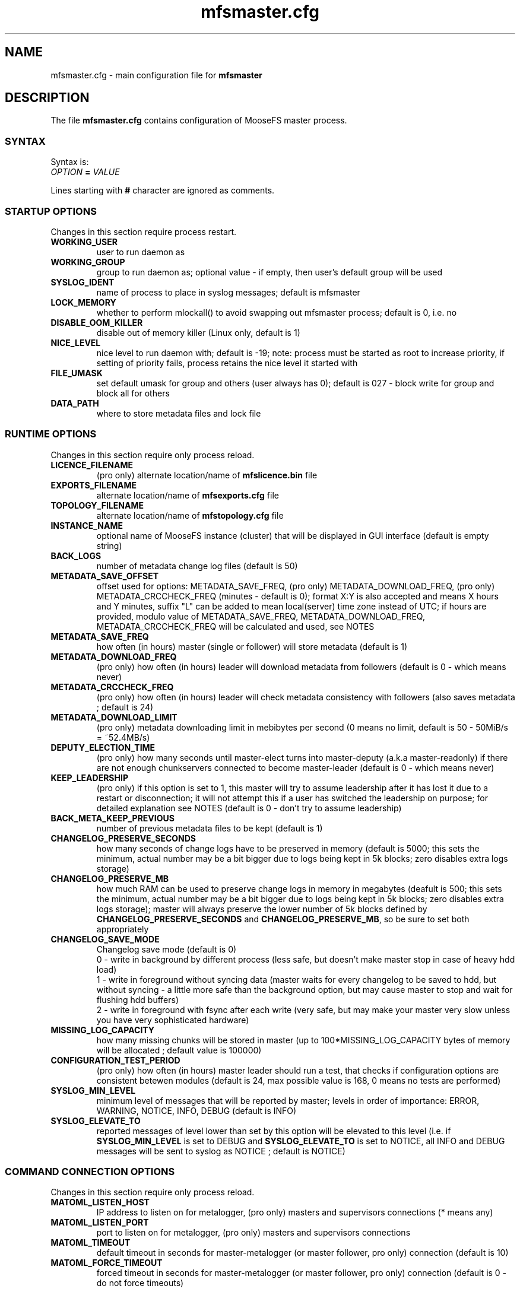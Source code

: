 .TH mfsmaster.cfg "5" "June 2025" "MooseFS 4.57.7-1" "This is part of MooseFS"
.ss 12 0
.SH NAME
mfsmaster.cfg \- main configuration file for \fBmfsmaster\fP
.SH DESCRIPTION
The file \fBmfsmaster.cfg\fP contains configuration of MooseFS master process.
.SS SYNTAX
.PP
Syntax is:
.TP
.IB OPTION " = " VALUE
.PP
Lines starting with \fB#\fP character are ignored as comments.
.SS STARTUP OPTIONS
Changes in this section require process restart.
.TP
.B WORKING_USER
user to run daemon as
.TP
.B WORKING_GROUP
group to run daemon as; optional value - if empty, then user's default group will be used
.TP
.B SYSLOG_IDENT
name of process to place in syslog messages; default is mfsmaster
.TP
.B LOCK_MEMORY
whether to perform mlockall() to avoid swapping out mfsmaster process; default is 0, i.e. no
.TP
.B DISABLE_OOM_KILLER
disable out of memory killer (Linux only, default is 1)
.TP
.B NICE_LEVEL
nice level to run daemon with; default is -19; note: process must be started as root to increase priority, if setting of priority fails, process retains the nice level it started with
.TP
.B FILE_UMASK
set default umask for group and others (user always has 0); default is 027 - block write for group and block all for others
.TP
.B DATA_PATH
where to store metadata files and lock file
.SS RUNTIME OPTIONS
Changes in this section require only process reload.
.TP
.B LICENCE_FILENAME
(pro only) alternate location/name of \fBmfslicence.bin\fP file
.TP
.B EXPORTS_FILENAME
alternate location/name of \fBmfsexports.cfg\fP file
.TP
.B TOPOLOGY_FILENAME
alternate location/name of \fBmfstopology.cfg\fP file
.TP
.B INSTANCE_NAME
optional name of MooseFS instance (cluster) that will be displayed in GUI interface (default is empty string)
.TP
.B BACK_LOGS
number of metadata change log files (default is 50)
.TP
.B METADATA_SAVE_OFFSET
offset used for options: METADATA_SAVE_FREQ, (pro only) METADATA_DOWNLOAD_FREQ, (pro only) METADATA_CRCCHECK_FREQ (minutes - default is 0);
format X:Y is also accepted and means X hours and Y minutes, suffix "L" can be added to mean local(server) time
zone instead of UTC; if hours are provided, modulo value of 
METADATA_SAVE_FREQ, METADATA_DOWNLOAD_FREQ, METADATA_CRCCHECK_FREQ will be calculated and used, see NOTES
.TP
.B METADATA_SAVE_FREQ
how often (in hours) master (single or follower) will store metadata (default is 1)
.TP
.B METADATA_DOWNLOAD_FREQ
(pro only) how often (in hours) leader will download metadata from followers (default is 0 - which means never)
.TP
.B METADATA_CRCCHECK_FREQ
(pro only) how often (in hours) leader will check metadata consistency with followers (also saves metadata ; default is 24)
.TP
.B METADATA_DOWNLOAD_LIMIT
(pro only) metadata downloading limit in mebibytes per second (0 means no limit, default is 50 - 50MiB/s = ~52.4MB/s)
.TP
.B DEPUTY_ELECTION_TIME
(pro only) how many seconds until master-elect turns into master-deputy (a.k.a master-readonly) if there are not enough chunkservers connected to become master-leader (default is 0 - which means never)
.TP
.B KEEP_LEADERSHIP
(pro only) if this option is set to 1, this master will try to assume leadership after it has lost it due to a restart or disconnection; it will not attempt this if a user has switched the leadership on purpose; for detailed explanation see NOTES (default is 0 - don't try to assume leadership)
.TP
.B BACK_META_KEEP_PREVIOUS
number of previous metadata files to be kept (default is 1)
.TP
.B CHANGELOG_PRESERVE_SECONDS
how many seconds of change logs have to be preserved in memory (default is 5000; 
this sets the minimum, actual number may be a bit bigger due to logs being kept 
in 5k blocks; zero disables extra logs storage)
.TP
.B CHANGELOG_PRESERVE_MB
how much RAM can be used to preserve change logs in memory in megabytes (deafult is 500; this sets the minimum, actual number may be a bit bigger 
due to logs being kept in 5k blocks; zero disables extra logs storage);
master will always preserve the lower number of 5k blocks defined by \fBCHANGELOG_PRESERVE_SECONDS\fP and \fBCHANGELOG_PRESERVE_MB\fP, so be sure to set both appropriately
.TP
.B CHANGELOG_SAVE_MODE
Changelog save mode (default is 0)
.br
0 - write in background by different process (less safe, but doesn't make master stop in case of heavy hdd load)
.br
1 - write in foreground without syncing data (master waits for every changelog to be saved to hdd, but without syncing - a little more safe than the background option, but may cause master to stop and wait for flushing hdd buffers)
.br
2 - write in foreground with fsync after each write (very safe, but may make your master very slow unless you have very sophisticated hardware)
.TP
.B MISSING_LOG_CAPACITY
how many missing chunks will be stored in master (up to 100*MISSING_LOG_CAPACITY bytes of memory will be allocated ; default value is 100000)
.TP
.B CONFIGURATION_TEST_PERIOD
(pro only) how often (in hours) master leader should run a test, that checks if configuration options are consistent betewen modules (default is 24, max possible value is 168, 0 means no tests are performed)
.TP
.B SYSLOG_MIN_LEVEL
minimum level of messages that will be reported by master; levels in order of importance: ERROR, WARNING, NOTICE, INFO, DEBUG (default is INFO)
.TP
.B SYSLOG_ELEVATE_TO
reported messages of level lower than set by this option will be elevated to this level (i.e. if \fBSYSLOG_MIN_LEVEL\fP is set to DEBUG and \fBSYSLOG_ELEVATE_TO\fP is set to NOTICE, all INFO and DEBUG messages will be sent to syslog as NOTICE ; default is NOTICE)
.SS COMMAND CONNECTION OPTIONS
Changes in this section require only process reload.
.TP
.B MATOML_LISTEN_HOST
IP address to listen on for metalogger, (pro only) masters and supervisors connections (* means any)
.TP
.B MATOML_LISTEN_PORT
port to listen on for metalogger, (pro only) masters and supervisors connections
.TP
.B MATOML_TIMEOUT
default timeout in seconds for master-metalogger (or master follower, pro only) connection (default is 10)
.TP
.B MATOML_FORCE_TIMEOUT
forced timeout in seconds for master-metalogger (or master follower, pro only) connection (default is 0 - do not force timeouts)
.SS MASTER-LEADER CONNECTION OPTIONS
Changes in this section require only process reload.
.TP
.B MASTER_HOST
(pro only) MooseFS master host (default is mfsmaster)
.TP
.B MASTER_RECONNECTION_DELAY
(pro only) delay in seconds before next try to reconnect to master-leader if not connected (default is 5)
.TP
.B MASTER_TIMEOUT
(pro only) timeout in seconds for master-leader connections (default is 10)
.TP
.B BIND_HOST
(pro only) local address to use for connecting with master-leader (default is *, i.e. default local address)
.SS CHUNKSERVER CONNECTION OPTIONS
Changes in this section require only process reload.
.TP
.B MATOCS_LISTEN_HOST
IP address to listen on for chunkserver connections (\fB*\fP means any)
.TP
.B MATOCS_LISTEN_PORT
port to listen on for chunkserver connections
.TP
.B MATOCS_TIMEOUT
default timeout in seconds for master-chunkserver connection (default is 10)
.TP
.B MATOCS_FORCE_TIMEOUT
forced timeout in seconds for master-chunkserver connection (default is 0 - do not force timeouts)
.TP
.B AUTH_CODE
Optional authentication string. When defined - then only chunkservers with the same AUTH_CODE are allowed to connect to this master. When not defined (default) - then all chunkservers are allowed. If you want to switch on chunkserver authentication, then first define AUTH_CODE in all your chunkservers (and reload/restart them), then define this option in master and reload/restart it. Remember, that after reload currently connected chunkservers are NOT disconnected. New AUTH_CODE will be used only when chunkservers will make a new connection.
.TP
.BR REMAP_BITS ", " REMAP_SOURCE_IP_CLASS ", " REMAP_DESTINATION_IP_CLASS
Optional IP class remapping. Remap chunkserver IP addresses with first REMAP_BITS of IP equal to first REMAP_BITS of REMAP_SOURCE_IP_CLASS. During remapping system will set first REMAP_BITS of IP address to first REMAP_BITS of REMAP_DESTINATION_IP_CLASS. All three option need to be defined for the remapping to work.
.TP
.BR MULTILAN_BITS ", " MULTILAN_CLASSES
Optional LAN IP class remapping. Remap chunkservers IP addresses with first MULTILAN_BITS of client's IP for all client IPs matching one of the MULTILAN_CLASSES (classes must be separated by comma). All masters and chunkservers must have valid IPs from each of the MULTILAN_CLASSES classes. Both options need to be defined for the remapping to work.
.TP
.BR MULTILAN_IPMAP_FILENAME
alternate location/name of \fBmfsipmap.cfg\fP file. This file defines optional custom IP mapping.
.SS CHUNKSERVER WORKING OPTIONS
Changes in this section require only process reload.
.TP
.B REPLICATIONS_DELAY_INIT
initial delay in seconds before starting replications (default is 60)
.TP
.B REPLICATIONS_RESPECT_TOPOLOGY
whether to make undergoal replications respect topology (default is 0)
.br
0 - do not respect topology
.br
1 - pick a destination server at random, but then choose the best source server
.br
2 - try to find a destination server in the same rack as one of the existing copies and then 
replicate the chunk locally (in the same rack)
.TP
.B CREATIONS_RESPECT_TOPOLOGY
whether new chunks should be recorded with respect to topology (default is 0)
.br
0 - do not respect topology
.br
N (N>0) - first try to create new chunks on servers with topological distance LOWER than N from the client; if not possible, for example because of storage class, chunk servers being busy or lacking space, then try servers with distance greater or equal to N
.TP
.B CHUNKS_UNIQUE_MODE
avoid using same ip/rack for different chunk copies (default is 0)
.br
0 - ignore ip and rackid (standard behaviour)
.br
1 - avoid storing more than one copy on chunkservers using same IP number
.br
2 - avoid storing more than one copy on chunkservers using IP number from the same rack id
.br
\fbNOTICE!\fP This parameter is available for backward compatibility purposes and should not be set 
to a value other than 0. Instead, distinguish feature from storage classes should be used. 
However, if it is set to a value other than 0, it will override any distinguish definintion in 
storage classes. For more informations about storage classes and distinguish feature refer to
\fBmfsscadmin\fP\|(1) manual.
.TP
.B CHUNKS_LOOP_MAX_CPS
Chunks loop shouldn't check more chunks per seconds than given number (default is 100000)
.TP
.B CHUNKS_LOOP_MIN_TIME
Chunks loop shouldn't be done in less seconds than given number (default is 300)
.TP
.B CHUNKS_SOFT_DEL_LIMIT
Soft maximum number of chunks to delete on one chunkserver (default is 10)
.TP
.B CHUNKS_HARD_DEL_LIMIT
Hard maximum number of chunks to delete on one chunkserver (default is 25)
.TP
.B CHUNKS_WRITE_REP_LIMIT
Maximum number of chunks to replicate to one chunkserver (default is 2,1,1,4,4 - see NOTES)
.TP
.B CHUNKS_READ_REP_LIMIT
Maximum number of chunks to replicate from one chunkserver (default is 10,5,2,5,10 - see NOTES)
.TP
.B CS_HEAVY_LOAD_THRESHOLD
Threshold for chunkserver load. (default is 150 - see NOTES)
.TP
.B CS_HEAVY_LOAD_RATIO_THRESHOLD
Threshold ratio for chunkserver load (default is 3.0 - see NOTES)
.TP
.B CS_HEAVY_LOAD_GRACE_PERIOD
Defines how long chunkservers will remain in 'grace' mode (default is 900 - see NOTES)
.TP
.B ACCEPTABLE_PERCENTAGE_DIFFERENCE
Maximum percentage difference between space usage of chunkservers (default is 1 = 1%)
.TP
.B PRIORITY_QUEUES_LENGTH
Length of priority queues (for endangered, undergoal etc. chunks - chunks that should be processed first - default is 1000000)
.TP
.B CS_MAINTENANCE_MODE_TIMEOUT
Maximum time server can be in maintenance mode (default value is 0 - which means 'forever'); for value formatting see TIME
.TP
.B CS_TEMP_MAINTENANCE_MODE_TIMEOUT
Maximum time server can be in "temporary" maintenance mode (server is switched to this mode whenever it is stopped gracefully, after reconnection server is switched back to normal mode automatically ; default value: 30m); for value formatting see TIME
.TP
.B CS_DAYS_TO_REMOVE_UNUSED
How many days unused (disconnected) chunkserver should be kept in master data structures (valid values: 0 - 365 ; 0 means indefinitely ; default value: 7)
.SS CLIENTS CONNECTION OPTIONS
Changes in this section require only process reload.
.TP
.B MATOCL_LISTEN_HOST
IP address to listen on for client (mount) connections (\fB*\fP means any)
.TP
.B MATOCL_LISTEN_PORT
port to listen on for client (mount) connections
.TP
.B MATOCL_TIMEOUT
default timeout in seconds for master-client connection (default is 10)
.TP
.B MATOCL_FORCE_TIMEOUT
forced timeout in seconds for master-client connection (default is 0 - do not force timeouts)
.TP
.B RESTRICT_INCOMPATIBLE_CLIENT_VERSIONS
Whether MooseFS should prevent connections from clients that are unable to read all data (especially erasure encoded data). Default is 1 - prevent connections. If this option is set to 0, clients that try to read data in a format they do not understand will return read errors. Use with caution.
.SS CLIENTS WORKING OPTIONS
Changes in this section require only process reload.
.TP
.B SESSION_SUSTAIN_TIME
How long to sustain a disconnected client session (default is 1 day); for value formatting see TIME
.SS FILE SYSTEM OPTIONS
Changes in this section require only process reload.
.TP
.B QUOTA_DEFAULT_GRACE_PERIOD
Default grace for soft quota (default is 7 days); for value formatting see TIME
.TP
.B ATIME_MODE
Set atime modification mode (default is 2 : similar to 'relatime' - see NOTES)
\# relatime is not a typo :)
.TP
.B KEEP_EMPTY_FILES_IN_TRASH
Move empty files to trash after unlink? (default is 0 - delete empty files immediately regardless of trash retention settings)
.TP
.B RESERVE_SPACE
Set amount of space reserved for superuser (default is 0 = do not reserve space for superuser - see NOTES)
.TP
.B MAX_ALLOWED_HARD_LINKS
Define limit for number of hardlinks allowed for one object (default is 32767; possible values are from 8 to 65000)
.TP
.B INODE_REUSE_DELAY
Delay time after which inodes of deleted objects will be reused. BE AWARE if you change this value below 1 day you MUST ensure that this value is higher than any of the following timeouts in all clients:
\fBmfsattrcacheto\fP, \fBmfsxattrcacheto\fP, \fBmfsentrycacheto\fP, \fBmfsdirentrycacheto\fP, \fBmfsnegentrycacheto\fP, \fBmfssymlinkcacheto\fP. (default is 1d; possible values are from 300 to 3000000 seconds); for value formatting see TIME
TP
.B DEFAULT_EC_DATA_PARTS
How many data parts should the system use when old style EC definition is in use (@n instead of @8+n or @4+n; default is 8; possible values are 4 or 8)
.SH NOTES
.SS TIME
.PP
For config variables that define time without requiring a single, specific unit, time can be defined as a number of seconds (integer) or a time period in one of two possible formats:
.PP
first format: #.#T where T is one of: s-seconds, m-minutes, h-hours, d-days or w-weeks; fractions of seconds will be rounded to full seconds
.PP
second format: #w#d#h#m#s, any number of definitions can be ommited, but the remaining definitions must be in order (so #d#m is still a valid definition, but #m#d is not); ranges: s,m: 0 to 59, h: 0 to 23, d: 0 t
o 6, w is unlimited and the first definition is also always unlimited (i.e. for #d#h#m d will be unlimited)
.PP
Examples:
.PP
1.5h is the same as 1h30m, is the same as 90m, is the same as 5400s, is the same as 5400
.PP
2.5d is the same as 2d12h, is the same as 60h; 1d36h is not a valid time period (h is not the first definition, so it is bound by range 0 to 23)
.PP
1.03m is the same as 62s (61.8 seconds will be rounded up to 62)
.SS GENERAL NOTES
.PP
Chunks in master are tested in a loop. Speed (or frequency) is regulated by two
options: \fBCHUNKS_LOOP_MIN_TIME\fP and \fBCHUNKS_LOOP_MAX_CPS\fP. First
defines minimal time between iterations of the loop and second defines 
maximal number of chunk tests per second. 
Typically at the beginning, when the number of chunks is small, time is
constant, regulated by \fBCHUNK_LOOP_MIN_TIME\fP, but the when number of chunks
becomes bigger, then time of loop can increase according to
\fBCHUNKS_LOOP_MAX_CPS\fP.
.PP
Example: \fBCHUNKS_LOOP_MIN_TIME\fP is set to 300, \fBCHUNKS_LOOP_MAX_CPS\fP 
is set to 100000 and there is 1000000 (one million) chunks in the system. 1000000/100000 = 10, 
which is less than 300, so one loop iteration will take 300 seconds.
With 1000000000 (one billion) chunks the system needs 10000 seconds for one iteration of the loop.
.PP
Deletion limits are defined as 'soft' and 'hard' limit. When number of chunks
to delete increases from loop to loop, current limit can be temporarily
increased above soft limit, but never above hard limit.
.PP
Replication limits are divided into five cases:
.IP \[bu] 2
first limit is for endangered chunks (chunks with only one copy)
.IP \[bu] 2
second limit is for undergoal chunks (chunks with number of copies lower than specified goal)
.IP \[bu] 2
third limit is for rebalance between servers with space usage close to arithmetic mean
.IP \[bu] 2
fourth limit is for rebalance between other servers (very low or very high space usage)
.IP \[bu] 2
fifth limit is for recovery replications caused by I/O operations (read/write)
.PP
Usually first number should be greater than or equal to second, second greater than or equal to third, and fourth greater than or equal to third ( 1st >= 2nd >= 3rd <= 4th ). Fifth limit should be equal or greater than any of the other limits. If one number is given, then all limits are set to this number (for backward compatibility). If only four numbers are given, the fifth will be set as maximum of the four (also for backward compatibility).
.PP
Whenever chunkserver load is higher than \fBCS_HEAVY_LOAD_THRESHOLD\fP  and \fBCS_HEAVY_LOAD_RATIO_THRESHOLD\fP times higher than average load, then chunkserver is switched into 'grace' mode. Chunkserver stays in grace mode for \fBCS_HEAVY_LOAD_GRACE_PERIOD\fP seconds.
.PP
There are five possible values for \fBATIME_MODE\fP (all other values are treated as 0):
.IP \[bu] 2
\fB0\fP = Always modify atime for files, folders and symlinks.
.IP \[bu] 2
\fB1\fP = Always modify atime but only in case of files (do not modify atime in case of folders and symlinks).
.IP \[bu] 2
\fB2\fP = Modify atime only when it is lower than ctime or mtime and when current time is higher than ctime or mtime respectively, also modify atime when current atime is older than 24h. Do it for all objects during access (like "relatime" option in Linux).
.IP \[bu] 2
\fB3\fP = Same as above but only in case of files. In case of folders and symlinks do not modify atime.
.IP \[bu] 2
\fB4\fP = Never modify atime during access (like "noatime" option).
.PP
You can reserve space for superuser using \fBRESERVE_SPACE\fP option. You can define it as number of bytes, percent of total space, capacity of biggest chunkserver, etc.
.IP \[bu] 2
\fI#\fP or \fI#\fP\fBB\fP = number of bytes reserved for superuser. Standard metric prefixes can be used - SI and IEC (k,K,M,Mi,G,Gi etc.)
.IP \[bu] 2
\fI#\fP\fB%\fP or \fI#\fP\fB.\fP\fI#\fP\fB%\fP = percent of total capacity of MooseFS instance
.IP \[bu] 2
\fI#\fP\fBU\fP or \fI#\fP\fB.\fP\fI#\fP\fBU\fP = multiplies of "U" value; U is defined as maximum number of bytes currently used by a single chunkserver
.IP \[bu] 2
\fI#\fP\fBC\fP or \fI#\fP\fB.\fP\fI#\fP\fBC\fP = multiplies of "C" value; C is defined as maximum total capacity of a single chunkserver
.PP
When your network has two (or more) IP classes you may want to use one network for standard communication between MFS modules and separate network only for I/O. It can be done by setting \fBREMAP_BITS\fP, \fBREMAP_SOURCE_IP_CLASS\fP and \fBREMAP_DESTINATION_IP_CLASS\fP.
When you set these options then master will change internally IP addresses of chunkservers and will send them as chunk locations, so clients will make connections with chunkservers using new (destination) IP for all I/O, but still communicate with master using original (source) IP.
Also chunkservers will use original IP to communicate with master, but they will use new IP's to communicate between themselves during replication. Beware that all clients and chunkservers must have access to both networks, but masters, metaloggers etc. will need only access to the source network.
.PP
When your clients are separated into two or more LAN or VLAN networks, you may want them to connect to masters and chunkservers using IPs from their network. It can be done by setting \fBMULTILAN_BITS\fP and \fBMULTILAN_CLASSES\fP.
Each time a client connects, the master will check whether the connection came from one of the defined LAN classes and if yes, it will remap the first \fBMULTILAN_BITS\fP of any chunkserver IP before it sends the chunkserver's IP to the client. Connections coming from other IP addresses will be treated as usual (i.e. original chunkserver IPs will be sent in response). All masters and chunkservers need to have one IP from each of the defined \fBMULTILAN_CLASSES\fP and one module (chunkserver or master) needs to have the same IP suffix in each class.
Proper DNS configuration is also required: clients in each LAN must either get different IP when querying DNS about master host or must use different master host names that are resolved to IPs in their class.
See \fBmfsmount\fP\|(8), \fBmfsbdev\fP\|(8) for more info about master host name.
.PP
The two above sets of options can be used together. One purpose would be to create a separate network for replication of data between chunkservers while also maintaning several separate networks (LANs) for separate sets of clients.
For example, with the following configuration:
.PP
REMAP_BITS = 24
.br
REMAP_SOURCE_IP_CLASS = 10.0.0.0
.br
REMAP_DESTINATION_IP_CLASS = 10.0.1.0
.br
MULTILAN_BITS = 24
.br
MULTILAN_CLASSES = 192.168.1.0, 192.168.2.0, 192.168.3.0, 10.0.1.0
.PP
all network traffic from clients matching one of the LAN classes will be handled on that network (so a client with IP 192.168.1.17 will connect to the master and chunkservers using IPs with prefix 192.168.1 and a client with IP 192.168.2.13 will connect to the master and chunkservers using IPs with prefix 192.168.2), all metadata traffic between master and chunkservers will be handled on network with prefix 10.0.0 and all direct communication between chunkservers (i.e. chunk replications) will be handled on network with prefix 10.0.1.
Be aware that any client from outside of the defined LAN classes will connect to the chunkservers via IPs defined by \fBREMAP_DESTINATION_IP_CLASS\fP. This also assumes proper DNS configuration, that is, if master server uses IP suffix 1, a client with IP 192.168.1.17 should resolve master host name as 192.168.1.1 and a client with IP 192.168.2.13 should resolve master host name as 192.168.2.1. A client from outside of the defined LAN classes may use any of master server IPs, although preferably 10.0.0.1
.PP
Masters save metadata to a file on a local disk. The exact times of these operations are regulated by four
variables: METADATA_SAVE_OFFSET, METADATA_SAVE_FREQ, (pro only) METADATA_DOWNLOAD_FREQ, (pro only) METADATA_CRCCHECK_FREQ.
.PP
A single master will save metadata every METADATA_SAVE_FREQ hours. 
First save of the day happens at midnight, every other one is after METADATA_SAVE_FREQ 
from previous one. This can be changed with METADATA_SAVE_OFFSET. METADATA_SAVE_OFFSET set to a single value will mean minutes. So settings like this:
.PP
METADATA_SAVE_FREQ = 2
.br
METADATA_SAVE_OFFSET = 15
.PP
will mean saving at 00:15, 02:15, 04:15 etc., up to 22:15.
If hour is provided, this is also taken into account, but only as modulo, so:
.PP
METADATA_SAVE_FREQ = 2
.br
METADATA_SAVE_OFFSET = 1:15
.PP
will behave exactly the same as:
.PP
METADATA_SAVE_FREQ = 2
.br
METADATA_SAVE_OFFSET = 5:15
.PP
and will save metadata at 01:15, 03:15, 05:15 etc.
.PP
All times mentioned above are calculated in UTC, unless "L" suffix is used. So, if your servers are in
CET zone (UTC-1), this setting:
.PP
METADATA_SAVE_FREQ = 2
.br
METADATA_SAVE_OFFSET = 1:15
.PP
will mean the master will save metadata at 01:15, 3:15, etc. UTC, which means 0:15, 2:15, etc. local (CET) time. 
To save at 01:15 (and every 2 hours from that) local time, you need to write:
.PP
METADATA_SAVE_FREQ = 2
.br
METADATA_SAVE_OFFSET = 1:15L
.PP
(pro only) With multiple masters the leader will save metadata according to the setting from METADATA_CRCCHECK_FREQ, but also taking into account the offset.
So setting like:
.PP
METADATA_CRCCHECK_FREQ = 12
.br
METADATA_SAVE_FREQ = 2
.br
METADATA_SAVE_OFFSET = 1:15
.PP
will mean that the leader saves (and compares against followers) metadata at 01:15 and 13:15, while followers
save at 01:15, 03:15, 05:15 etc.
.PP
METADATA_DOWNLOAD_FREQ means the leader will download metadata from a follower and that will also take
into account the METADATA_SAVE_OFFSET in the manner identical that METADATA_CRCCHECK_FREQ does.
.PP
Times mentioned above are calculated in UTC. So, if your servers are in PST zone (UTC-8), this setting:
.PP
METADATA_CRCCHECK_FREQ = 12
.br
METADATA_SAVE_FREQ = 2
.br
METADATA_SAVE_OFFSET = 1:15
.PP
will mean the leader will save metadata at 01:15 and 13:15 UTC, which means 17:15 and 5:15 
(5:15 PM and 5:15 AM) local (PST) time. To save at 01:15 and 13:15 (1:15 AM and 1:15 PM) local time, you
need to write:
.PP
METADATA_CRCCHECK_FREQ = 12
.br
METADATA_SAVE_FREQ = 2
.br
METADATA_SAVE_OFFSET = 1:15L
.PP
Setting:
.PP
METADATA_SAVE_OFFSET = 0L
.PP
can be used to adjust saving times to local timezone without changing the default metadata saving schedule.
.PP
The \fBKEEP_LEADERSHIP\fP option can be used to select one master in a Pro installation, that will assume the role of LEADER whenever possible. If this master looses leadership for reasons related to some malfunction (a disconnection of too many chunkservers from the cluster, a disconnection of this master from the cluster - due to timeouts or other hardware problems) or due to a (intentional or not) process restart, it will try to assume back the LEADER role as soon as possible (as soon as it reaches a synced FOLLOWER state). If a user switches the leadership using the \fBmfssupervisor\fP tool, this master will not attempt to assume back leadership until such time, when it becomes LEADER again (this can happen for one of two reasons: deliberate switching of leadership by a user of when the current LEADER fails and this server happens to be elected as the new LEADER) or is restarted.
.PP
Setting \fBKEEP_LEADERSHIP\fP option to 1 for more than one master server in a cluster is NOT recommended and may lead to unexpected behaviour.
.SH COPYRIGHT
Copyright (C) 2025 Jakub Kruszona-Zawadzki, Saglabs SA

This file is part of MooseFS.

MooseFS is free software; you can redistribute it and/or modify
it under the terms of the GNU General Public License as published by
the Free Software Foundation, version 2 (only).

MooseFS is distributed in the hope that it will be useful,
but WITHOUT ANY WARRANTY; without even the implied warranty of
MERCHANTABILITY or FITNESS FOR A PARTICULAR PURPOSE. See the
GNU General Public License for more details.

You should have received a copy of the GNU General Public License
along with MooseFS; if not, write to the Free Software
Foundation, Inc., 51 Franklin St, Fifth Floor, Boston, MA 02111-1301, USA
or visit http://www.gnu.org/licenses/gpl-2.0.html
.SH "SEE ALSO"
.BR mfsmaster (8),
.BR mfsexports.cfg (5)
.BR mfstopology.cfg (5)
.BR mfsipmap.cfg (5)
